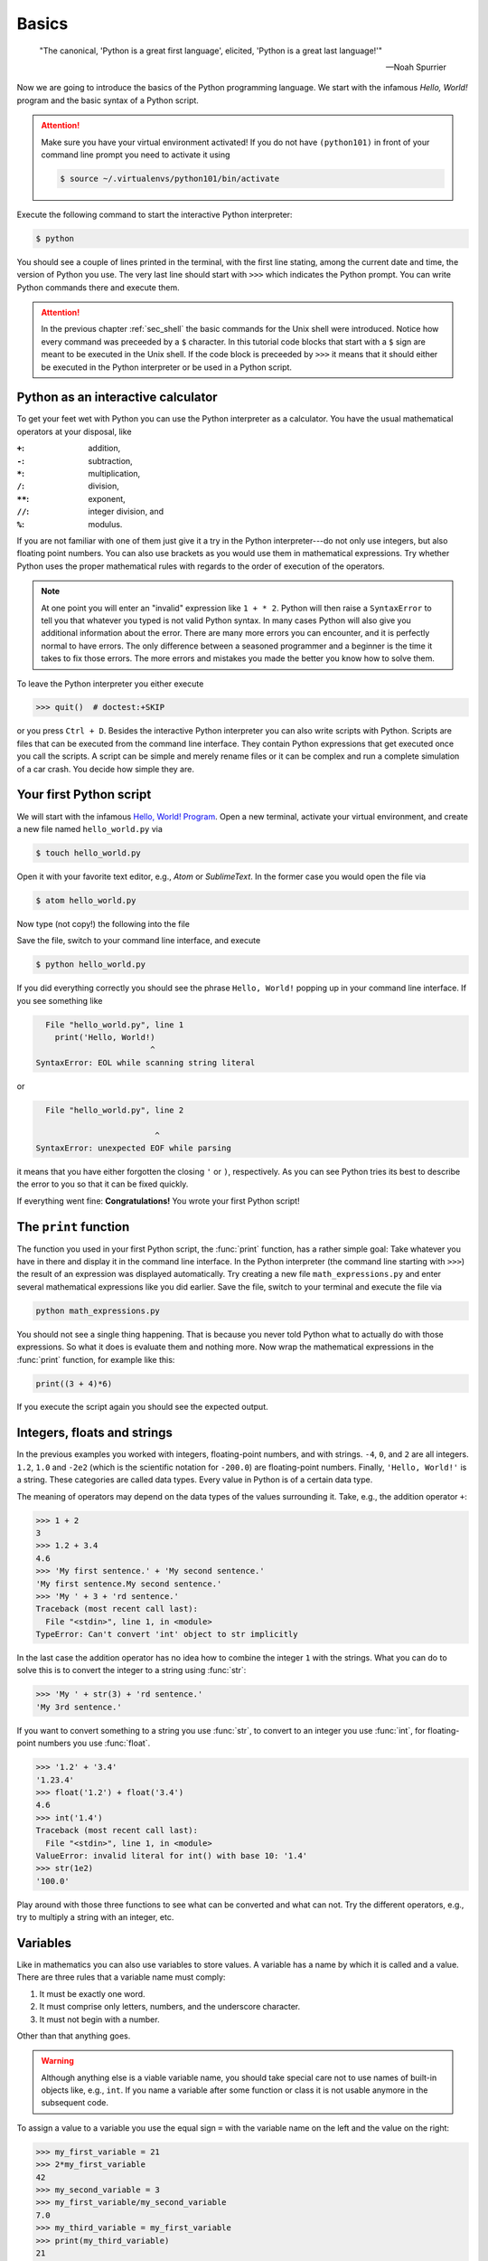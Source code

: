 .. _sec_basics:

======
Basics
======

.. epigraph::

    "The  canonical, 'Python is a great first language', elicited, 'Python is a
    great last language!'"

    ---Noah Spurrier

Now we are going to introduce the basics of the Python programming language. We
start with the infamous *Hello, World!* program and the basic syntax of a
Python script.

.. attention::

    Make sure you have your virtual environment activated! If you do not have
    ``(python101)`` in front of your command line prompt you need to activate
    it using

    .. code-block:: shell

        $ source ~/.virtualenvs/python101/bin/activate

Execute the following command to start the interactive Python interpreter:

.. code-block:: shell

    $ python

You should see a couple of lines printed in the terminal, with the first line
stating, among the current date and time, the version of Python you use. The
very last line should start with ``>>>`` which indicates the Python prompt. You
can write Python commands there and execute them.

.. attention::

    In the previous chapter :ref:`sec_shell` the basic commands for the Unix
    shell were introduced. Notice how every command was preceeded by a ``$``
    character. In this tutorial code blocks that start with a ``$`` sign are
    meant to be executed in the Unix shell. If the code block is preceeded by
    ``>>>`` it means that it should either be executed in the Python
    interpreter or be used in a Python script.


Python as an interactive calculator
===================================

To get your feet wet with Python you can use the Python interpreter as a
calculator. You have the usual mathematical operators at your disposal, like

:``+``: addition,
:``-``: subtraction,
:``*``: multiplication,
:``/``: division,
:``**``: exponent,
:``//``: integer division, and
:``%``: modulus.

If you are not familiar with one of them just give it a try in the Python
interpreter---do not only use integers, but also floating point numbers. You
can also use brackets as you would use them in mathematical expressions. Try
whether Python uses the proper mathematical rules with regards to the order of
execution of the operators.

.. note::

    At one point you will enter an "invalid" expression like ``1 + * 2``.
    Python will then raise a ``SyntaxError`` to tell you that whatever you
    typed is not valid Python syntax. In many cases Python will also give you
    additional information about the error. There are many more errors you can
    encounter, and it is perfectly normal to have errors. The only difference
    between a seasoned programmer and a beginner is the time it takes to fix
    those errors. The more errors and mistakes you made the better you know how
    to solve them.

To leave the Python interpreter you either execute

>>> quit()  # doctest:+SKIP

or you press ``Ctrl + D``. Besides the interactive Python interpreter you can
also write scripts with Python. Scripts are files that can be executed from the
command line interface. They contain Python expressions that get executed once
you call the scripts. A script can be simple and merely rename files or it can
be complex and run a complete simulation of a car crash. You decide how simple
they are.


Your first Python script
========================

We will start with the infamous `Hello, World! Program`_. Open a new terminal,
activate your virtual environment, and create a new file named
``hello_world.py`` via

.. code-block:: shell

    $ touch hello_world.py

Open it with your favorite text editor, e.g., *Atom* or *SublimeText*. In the
former case you would open the file via

.. code-block:: shell

    $ atom hello_world.py

Now type (not copy!) the following into the file

.. code-block:: python
    :caption: hello_world.py

    print('Hello, World!')

Save the file, switch to your command line interface, and execute

.. code-block:: shell

    $ python hello_world.py

If you did everything correctly you should see the phrase ``Hello, World!``
popping up in your command line interface. If you see something like

.. code-block:: py3tb

      File "hello_world.py", line 1
        print('Hello, World!)
                            ^
    SyntaxError: EOL while scanning string literal

or

.. code-block:: py3tb

      File "hello_world.py", line 2

                             ^
    SyntaxError: unexpected EOF while parsing

it means that you have either forgotten the closing ``'`` or ``)``,
respectively. As you can see Python tries its best to describe the error to you
so that it can be fixed quickly.

If everything went fine: **Congratulations!** You wrote your first Python
script!

.. _Hello, World! Program:
   https://en.wikipedia.org/wiki/%22Hello,_World!%22_program


The ``print`` function
======================

The function you used in your first Python script, the :func:`print` function,
has a rather simple goal: Take whatever you have in there and display it in the
command line interface. In the Python interpreter (the command line starting
with ``>>>``) the result of an expression was displayed automatically. Try
creating a new file ``math_expressions.py`` and enter several mathematical
expressions like you did earlier. Save the file, switch to your terminal and
execute the file via

.. code-block:: shell

    python math_expressions.py

You should not see a single thing happening. That is because you never told
Python what to actually do with those expressions. So what it does is evaluate
them and nothing more. Now wrap the mathematical expressions in the
:func:`print` function, for example like this:

.. code-block:: python3

    print((3 + 4)*6)

If you execute the script again you should see the expected output.


Integers, floats and strings
============================

In the previous examples you worked with integers, floating-point numbers, and
with strings. ``-4``, ``0``, and ``2`` are all integers. ``1.2``, ``1.0`` and
``-2e2`` (which is the scientific notation for ``-200.0``) are floating-point
numbers. Finally, ``'Hello, World!'`` is a string. These categories are called
data types. Every value in Python is of a certain data type.

The meaning of operators may depend on the data types of the values surrounding
it. Take, e.g., the addition operator ``+``:

>>> 1 + 2
3
>>> 1.2 + 3.4
4.6
>>> 'My first sentence.' + 'My second sentence.'
'My first sentence.My second sentence.'
>>> 'My ' + 3 + 'rd sentence.'
Traceback (most recent call last):
  File "<stdin>", line 1, in <module>
TypeError: Can't convert 'int' object to str implicitly

In the last case the addition operator has no idea how to combine the integer
``1`` with the strings. What you can do to solve this is to convert the integer
to a string using :func:`str`:

>>> 'My ' + str(3) + 'rd sentence.'
'My 3rd sentence.'

If you want to convert something to a string you use :func:`str`, to convert to
an integer you use :func:`int`, for floating-point numbers you use
:func:`float`.

>>> '1.2' + '3.4'
'1.23.4'
>>> float('1.2') + float('3.4')
4.6
>>> int('1.4')
Traceback (most recent call last):
  File "<stdin>", line 1, in <module>
ValueError: invalid literal for int() with base 10: '1.4'
>>> str(1e2)
'100.0'

Play around with those three functions to see what can be converted and what
can not. Try the different operators, e.g., try to multiply a string with an
integer, etc.


Variables
=========

Like in mathematics you can also use variables to store values. A variable has
a name by which it is called and a value. There are three rules that a variable
name must comply:

#. It must be exactly one word.
#. It must comprise only letters, numbers, and the underscore character.
#. It must not begin with a number.

Other than that anything goes.

.. warning::

    Although anything else is a viable variable name, you should take special
    care not to use names of built-in objects like, e.g., ``int``. If you name
    a variable after some function or class it is not usable anymore in the
    subsequent code.

To assign a value to a variable you use the
equal sign ``=`` with the variable name on the left and the value on the right:

>>> my_first_variable = 21
>>> 2*my_first_variable
42
>>> my_second_variable = 3
>>> my_first_variable/my_second_variable
7.0
>>> my_third_variable = my_first_variable
>>> print(my_third_variable)
21

Here is a slightly more complex example:

.. testcode::

    students = 35
    tutors = 2
    classrooms = 1
    pizza_orders = 20

    students_per_tutor = students / tutors
    persons = students + tutors
    persons_per_classroom = persons / classrooms
    hungry_persons = persons - pizza_orders

    print('There are', students, 'students and', tutors, 'tutors.')
    print('That makes', persons, 'persons in', classrooms, 'class room(s).')
    print(hungry_persons, 'have to stay hungry...')

The advantages of using variables are two-fold:

- If the amount of students, tutors, classrooms or pizza_orders changes you
  only have to update one line instead of many. This is less error-prone and
  faster.

- You give the values some meaning which should be represented in the variable
  name. You could in principle read "the students per tutor is the amount of
  students divided by the amount of tutors." This makes your code easily
  comprehensible and you need fewer comments. But you still should write them
  when they make sense!

And here is what the output should look like:

.. testoutput::

    There are 35 students and 2 tutors.
    That makes 37 persons in 1 class room(s).
    17 have to stay hungry...

Notice how we used ``,`` to separate strings and variable names in
:func:`print`, but everything was composed in a nice way? The reason for this
is that :func:`print` can take an arbitrary amount of arguments. Just chain
them using ``,`` and you are good to go. How this works is part of the section
:ref:`sec_functions`.


User input
==========

In some cases you may want to ask the user of your script to provide some
additional information, like the path to a file or parameters for a simulation.
For this the :func:`input` can be used.

.. code-block:: python

    print('What is your name?')
    name = input()
    print('Nice to meet you,', name)

.. note::

    The value returned by :func:`input` is always a string. So when you are
    asking for numbers you have to convert them.

    .. code-block:: python

        print('What is your age in years?')
        age = int(input())
        print('In 5 years you will be', age+5, 'years old.')


Imports
=======

Sometimes the features that Python offers by default are not enough. What if
you want to use the :math:`\sin(x)` function? For more specialized topics
Python offers modules or packages, either ones that already ship with every
Python installation or packages from external parties. The packages that Python
ships with are called the `standard library`_. External packages may be, e.g.,
NumPy_ and SciPy_ for scientific computing with Python, or Matplotlib_ for
plotting.

You activate this additional functionality by *importing* these packages:

>>> import math

Now we have access to all functions available in the :mod:`math` module.

>>> math.pi
3.141592653589793
>>> math.sin(0.5*math.pi)
1.0

Take your time and browse the documentation of the :mod:`math` module, try some
of the provided functions like :func:`math.ceil`, :func:`math.exp`, etc.

.. _standard library: https://docs.python.org/3/library/
.. _NumPy: http://www.numpy.org/
.. _SciPy: http://www.scipy.org/
.. _Matplotlib: http://matplotlib.org/


Summary
=======

.. highlights::

    * You can use the interactive Python interpreter to execute small commands.

    * You can execute scripts that hold several commands using Python.

    * You can display results of computations or strings using the
      :func:`print` function

    * You can use :func:`str`, :func:`int`, :func:`float` to convert from one
      data type to another---if it is somehow possible.

    * You can store values in variables to access them at a later point in your
      script.

    * You can import modules or packages to extend Pythons builtin
      functionality using the :ref:`import <import>` statement.


Exercises
=========

#. Write a script that asks the user for the radius of a circle and
   subsequently shows the circumference and the area of the circle in the
   terminal.
